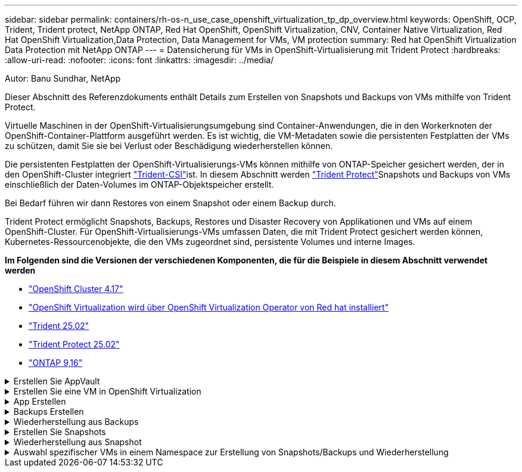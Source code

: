 ---
sidebar: sidebar 
permalink: containers/rh-os-n_use_case_openshift_virtualization_tp_dp_overview.html 
keywords: OpenShift, OCP, Trident, Trident protect, NetApp ONTAP, Red Hat OpenShift, OpenShift Virtualization, CNV, Container Native Virtualization, Red Hat OpenShift Virtualization,Data Protection, Data Management for VMs, VM protection 
summary: Red hat OpenShift Virtualization Data Protection mit NetApp ONTAP 
---
= Datensicherung für VMs in OpenShift-Virtualisierung mit Trident Protect
:hardbreaks:
:allow-uri-read: 
:nofooter: 
:icons: font
:linkattrs: 
:imagesdir: ../media/


Autor: Banu Sundhar, NetApp

[role="lead"]
Dieser Abschnitt des Referenzdokuments enthält Details zum Erstellen von Snapshots und Backups von VMs mithilfe von Trident Protect.

Virtuelle Maschinen in der OpenShift-Virtualisierungsumgebung sind Container-Anwendungen, die in den Workerknoten der OpenShift-Container-Plattform ausgeführt werden. Es ist wichtig, die VM-Metadaten sowie die persistenten Festplatten der VMs zu schützen, damit Sie sie bei Verlust oder Beschädigung wiederherstellen können.

Die persistenten Festplatten der OpenShift-Virtualisierungs-VMs können mithilfe von ONTAP-Speicher gesichert werden, der in den OpenShift-Cluster integriert link:https://docs.netapp.com/us-en/trident/["Trident-CSI"]ist. In diesem Abschnitt werden link:https://docs.netapp.com/us-en/trident/trident-protect/learn-about-trident-protect.html["Trident Protect"]Snapshots und Backups von VMs einschließlich der Daten-Volumes im ONTAP-Objektspeicher erstellt.

Bei Bedarf führen wir dann Restores von einem Snapshot oder einem Backup durch.

Trident Protect ermöglicht Snapshots, Backups, Restores und Disaster Recovery von Applikationen und VMs auf einem OpenShift-Cluster. Für OpenShift-Virtualisierungs-VMs umfassen Daten, die mit Trident Protect gesichert werden können, Kubernetes-Ressourcenobjekte, die den VMs zugeordnet sind, persistente Volumes und interne Images.

**Im Folgenden sind die Versionen der verschiedenen Komponenten, die für die Beispiele in diesem Abschnitt verwendet werden**

* link:https://docs.redhat.com/en/documentation/openshift_container_platform/4.17/html/installing_on_bare_metal/index["OpenShift Cluster 4.17"]
* link:https://docs.redhat.com/en/documentation/openshift_container_platform/4.17/html/virtualization/getting-started#tours-quick-starts_virt-getting-started["OpenShift Virtualization wird über OpenShift Virtualization Operator von Red hat installiert"]
* link:https://docs.netapp.com/us-en/trident/trident-get-started/kubernetes-deploy.html["Trident 25.02"]
* link:https://docs.netapp.com/us-en/trident/trident-protect/trident-protect-installation.html["Trident Protect 25.02"]
* link:https://docs.netapp.com/us-en/ontap/["ONTAP 9,16"]


.Erstellen Sie AppVault
[%collapsible]
====
Bevor Snapshots und Backups für eine Applikation oder eine VM erstellt werden, muss ein Objektspeicher in Trident Protect konfiguriert werden, um die Snapshots und Backups zu speichern. Dies geschieht mit dem Bucket CR. Nur Administratoren können einen Bucket CR erstellen und konfigurieren. Der Bucket CR wird in Trident Protect als AppVault bezeichnet. AppVault-Objekte sind die deklarative Kubernetes-Workflow-Darstellung eines Storage-Buckets. Ein AppVault CR enthält die Konfigurationen, die für einen Bucket erforderlich sind, der für Schutzvorgänge verwendet werden kann, z. B. Backups, Snapshots, Wiederherstellungsvorgänge und SnapMirror-Replikation.

In diesem Beispiel zeigen wir die Verwendung von ONTAP S3 als Objektspeicher. Hier ist der Workflow zum Erstellen von AppVault CR für ONTAP S3: 1. S3-Objektspeicher-Server in der SVM im ONTAP-Cluster erstellen. 2. Erstellen Sie einen Bucket im Object Store Server. 3. Erstellen eines S3-Benutzers in der SVM Bewahren Sie den Zugriffsschlüssel und den geheimen Schlüssel an einem sicheren Ort auf. 4. Erstellen Sie in OpenShift einen Schlüssel, um die ONTAP S3-Anmeldedaten zu speichern. 5. Erstellen Sie ein AppVault-Objekt für ONTAP S3

**Trident Protect AppVault für ONTAP S3** konfigurieren

[source, yaml]
----
# alias tp='tridentctl-protect'

# cat appvault-secret.yaml
apiVersion: v1
stringData:
  accessKeyID: "<access key of S3>"
  secretAccessKey: "<secret access key of S3>"
# you can also provide base 64 encoded values instead of string values
#data:
# base 64 encoded values
#  accessKeyID: < base 64 encoded access key>
#  secretAccessKey: <base 64 encoded secretAccess key>
kind: Secret
metadata:
  name: appvault-secret
  namespace: trident-protect
type: Opaque

# cat appvault.yaml
apiVersion: protect.trident.netapp.io/v1
kind: AppVault
metadata:
  name: ontap-s3-appvault
  namespace: trident-protect
spec:
  providerConfig:
    azure:
      accountName: ""
      bucketName: ""
      endpoint: ""
    gcp:
      bucketName: ""
      projectID: ""
    s3:
      bucketName: trident-protect
      endpoint: <lif for S3 access>
      secure: "false"
      skipCertValidation: "true"
  providerCredentials:
    accessKeyID:
      valueFromSecret:
        key: accessKeyID
        name: appvault-secret
    secretAccessKey:
      valueFromSecret:
        key: secretAccessKey
        name: appvault-secret
  providerType: OntapS3

# oc create -f appvault-secret.yaml -n trident-protect
# oc create -f appvault.yaml -n trident-protect
----
image:rh-os-n_use_case_ocpv_tp_dp_8.png["ONTAP S3 Appvault wurde erstellt"]

====
.Erstellen Sie eine VM in OpenShift Virtualization
[%collapsible]
====
Die folgenden Screenshots zeigen die Erstellung der VM (Demo-Fedora in Namespace Demo) aus der Konsole mit der Vorlage. Die Stammfestplatte wählt automatisch die Standardspeicherklasse aus. Überprüfen Sie daher, ob die Standardspeicherklasse richtig eingestellt ist. In diesem Setup ist die Standard-Storage-Klasse **sc-zonea-san**. Stellen Sie sicher, dass Sie beim Erstellen der zusätzlichen Festplatte die Speicherklasse sc-zonea-san auswählen und das Kontrollkästchen „**optimierte Speichereinstellungen anwenden**“ aktivieren. Dadurch werden die Zugriffsmodi auf RWX und Volume Mode auf Block eingestellt.


NOTE: Trident unterstützt den RWX-Zugriffsmodus im Block-Volume-Modus für SAN (iSCSI, NVMe/TCP und FC). (Dies ist der Standardzugriffsmodus für NAS). DER RWX-Zugriffsmodus ist erforderlich, wenn Sie die Live-Migration der VMs zu einem späteren Zeitpunkt durchführen müssen.

image:rh-os-n_use_case_ocpv_tp_dp_1.png["Standard-Storage-Klasse"]

image:rh-os-n_use_case_ocpv_tp_dp_2.png["Erstellen Sie eine Fedora VM"]

image:rh-os-n_use_case_ocpv_tp_dp_3.png["Standard-Vorlage"]

image:rh-os-n_use_case_ocpv_tp_dp_4.png["Anpassen"]

image:rh-os-n_use_case_ocpv_tp_dp_5.png["Festplatte hinzufügen"]

image:rh-os-n_use_case_ocpv_tp_dp_6.png["Festplatte hinzugefügt"]

image:rh-os-n_use_case_ocpv_tp_dp_7.png["vm, Pods und pvc erstellt"]

====
.App Erstellen
[%collapsible]
====
**Trident Protect App für die VM erstellen**

Im Beispiel hat der Demo-Namespace eine VM und alle Ressourcen des Namespace sind beim Erstellen der App enthalten.

[source, yaml]
----
# alias tp='tridentctl-protect'
# tp create app demo-vm --namespaces demo -n demo --dry-run > app.yaml

# cat app.yaml
apiVersion: protect.trident.netapp.io/v1
kind: Application
metadata:
  creationTimestamp: null
  name: demo-vm
  namespace: demo
spec:
  includedNamespaces:
  - namespace: demo
# oc create -f app.yaml -n demo
----
image:rh-os-n_use_case_ocpv_tp_dp_9.png["App erstellt"]

====
.Backups Erstellen
[%collapsible]
====
**Erstellen Sie ein On-Demand Backup**

Erstellen Sie ein Backup für die zuvor erstellte App (Demo-vm), die alle Ressourcen im Demo-Namespace umfasst. Geben Sie den AppVault-Namen an, unter dem die Backups gespeichert werden sollen.

[source, yaml]
----
# tp create backup demo-vm-backup-on-demand --app demo-vm --appvault ontap-s3-appvault -n demo
Backup "demo-vm-backup-on-demand" created.
----
image:rh-os-n_use_case_ocpv_tp_dp_15.png["On-Demand-Backup erstellt"]

**Backups nach Zeitplan erstellen**

Erstellen Sie einen Zeitplan für die Backups, um die Granularität und die Anzahl der beizubehaltenden Backups anzugeben.

[source, yaml]
----
# tp create schedule backup-schedule1 --app demo-vm --appvault ontap-s3-appvault --granularity Hourly --minute 45 --backup-retention 1 -n demo --dry-run>backup-schedule-demo-vm.yaml
schedule.protect.trident.netapp.io/backup-schedule1 created

#cat backup-schedule-demo-vm.yaml
apiVersion: protect.trident.netapp.io/v1
kind: Schedule
metadata:
  creationTimestamp: null
  name: backup-schedule1
  namespace: demo
spec:
  appVaultRef: ontap-s3-appvault
  applicationRef: demo-vm
  backupRetention: "1"
  dayOfMonth: ""
  dayOfWeek: ""
  enabled: true
  granularity: Hourly
  hour: ""
  minute: "45"
  recurrenceRule: ""
  snapshotRetention: "0"
status: {}
# oc create -f backup-schedule-demo-vm.yaml -n demo
----
image:rh-os-n_use_case_ocpv_tp_dp_16.png["Backup-Zeitplan erstellt"]

image:rh-os-n_use_case_ocpv_tp_dp_17.png["Backups werden nach Bedarf und nach Zeitplan erstellt"]

====
.Wiederherstellung aus Backups
[%collapsible]
====
**Wiederherstellung der VM auf den gleichen Namespace**

Im Beispiel enthält die Backup-Demo-vm-Backup-on-Demand das Backup mit der Demo-App für die Fedora VM.

Löschen Sie zunächst die VM und stellen Sie sicher, dass die PVCs, der Pod und die VM-Objekte aus der Namespace „Demo“ gelöscht werden.

image:rh-os-n_use_case_ocpv_tp_dp_19.png["fedora-vm gelöscht"]

Erstellen Sie nun ein Backup-in-Place-Wiederherstellungsobjekt.

[source, yaml]
----
# tp create bir demo-fedora-restore --backup demo/demo-vm-backup-on-demand -n demo --dry-run>vm-demo-bir.yaml

# cat vm-demo-bir.yaml
apiVersion: protect.trident.netapp.io/v1
kind: BackupInplaceRestore
metadata:
  annotations:
    protect.trident.netapp.io/max-parallel-restore-jobs: "25"
  creationTimestamp: null
  name: demo-fedora-restore
  namespace: demo
spec:
  appArchivePath: demo-vm_cc8adc7a-0c28-460b-a32f-0a7b3d353e13/backups/demo-vm-backup-on-demand_f6af3513-9739-480e-88c7-4cca45808a80
  appVaultRef: ontap-s3-appvault
  resourceFilter: {}
status:
  postRestoreExecHooksRunResults: null
  state: ""

# oc create -f vm-demo-bir.yaml -n demo
backupinplacerestore.protect.trident.netapp.io/demo-fedora-restore created
----
image:rh-os-n_use_case_ocpv_tp_dp_20.png["bir erstellt"]

Überprüfen Sie, ob VM, Pods und PVCs wiederhergestellt sind

image:rh-os-n_use_case_ocpv_tp_dp_21.png["VM wiederhergestellt wurde erstellt"]

**Wiederherstellung der VM auf einen anderen Namespace**

Erstellen Sie zunächst einen neuen Namespace, in dem Sie die App wiederherstellen möchten, in diesem Beispiel demo2. Erstellen Sie anschließend ein Backup Restore-Objekt

[source, yaml]
----
# tp create br demo2-fedora-restore --backup demo/hourly-4c094-20250312154500 --namespace-mapping demo:demo2 -n demo2 --dry-run>vm-demo2-br.yaml

# cat vm-demo2-br.yaml
apiVersion: protect.trident.netapp.io/v1
kind: BackupRestore
metadata:
  annotations:
    protect.trident.netapp.io/max-parallel-restore-jobs: "25"
  creationTimestamp: null
  name: demo2-fedora-restore
  namespace: demo2
spec:
  appArchivePath: demo-vm_cc8adc7a-0c28-460b-a32f-0a7b3d353e13/backups/hourly-4c094-20250312154500_aaa14543-a3fa-41f1-a04c-44b1664d0f81
  appVaultRef: ontap-s3-appvault
  namespaceMapping:
  - destination: demo2
    source: demo
  resourceFilter: {}
status:
  conditions: null
  postRestoreExecHooksRunResults: null
  state: ""
# oc create -f vm-demo2-br.yaml -n demo2
----
image:rh-os-n_use_case_ocpv_tp_dp_22.png["br erstellt"]

Vergewissern Sie sich, dass VM, Pods und pvcs in der neuen Namespace-Demo2 erstellt wurden.

image:rh-os-n_use_case_ocpv_tp_dp_23.png["VM im neuen Namespace"]

====
.Erstellen Sie Snapshots
[%collapsible]
====
**Erstellen Sie einen On-Demand-Snapshot** Erstellen Sie einen Snapshot für die App und geben Sie den Appvault an, wo er gespeichert werden soll.

[source, yaml]
----
# tp create snapshot demo-vm-snapshot-ondemand --app demo-vm --appvault ontap-s3-appvault -n demo --dry-run
# cat demo-vm-snapshot-on-demand.yaml
apiVersion: protect.trident.netapp.io/v1
kind: Snapshot
metadata:
  creationTimestamp: null
  name: demo-vm-snapshot-ondemand
  namespace: demo
spec:
  appVaultRef: ontap-s3-appvault
  applicationRef: demo-vm
  completionTimeout: 0s
  volumeSnapshotsCreatedTimeout: 0s
  volumeSnapshotsReadyToUseTimeout: 0s
status:
  conditions: null
  postSnapshotExecHooksRunResults: null
  preSnapshotExecHooksRunResults: null
  state: ""

# oc create -f demo-vm-snapshot-on-demand.yaml
snapshot.protect.trident.netapp.io/demo-vm-snapshot-ondemand created

----
image:rh-os-n_use_case_ocpv_tp_dp_23.png["ondemand-Snapshot"]

**Erstellen Sie einen Zeitplan für Snapshots** Erstellen Sie einen Zeitplan für die Snapshots. Geben Sie die Granularität und die Anzahl der beibehaltenen Snapshots an.

[source, yaml]
----
# tp create Schedule snapshot-schedule1 --app demo-vm --appvault ontap-s3-appvault --granularity Hourly --minute 50 --snapshot-retention 1 -n demo --dry-run>snapshot-schedule-demo-vm.yaml

# cat snapshot-schedule-demo-vm.yaml
apiVersion: protect.trident.netapp.io/v1
kind: Schedule
metadata:
  creationTimestamp: null
  name: snapshot-schedule1
  namespace: demo
spec:
  appVaultRef: ontap-s3-appvault
  applicationRef: demo-vm
  backupRetention: "0"
  dayOfMonth: ""
  dayOfWeek: ""
  enabled: true
  granularity: Hourly
  hour: ""
  minute: "50"
  recurrenceRule: ""
  snapshotRetention: "1"
status: {}

# oc create -f snapshot-schedule-demo-vm.yaml
schedule.protect.trident.netapp.io/snapshot-schedule1 created
----
image:rh-os-n_use_case_ocpv_tp_dp_25.png["Planen von Snapshots"]

image:rh-os-n_use_case_ocpv_tp_dp_26.png["Geplanter Snapshot"]

====
.Wiederherstellung aus Snapshot
[%collapsible]
====
**VM aus dem Snapshot in den gleichen Namespace wiederherstellen** Löschen Sie die VM Demo-Fedora aus dem Namespace demo2.

image:rh-os-n_use_case_ocpv_tp_dp_30.png["VM löschen"]

Erstellen Sie ein Snapshot-in-Place-Restore-Objekt aus dem Snapshot der VM.

[source, yaml]
----
# tp create sir demo-fedora-restore-from-snapshot --snapshot demo/demo-vm-snapshot-ondemand -n demo --dry-run>vm-demo-sir.yaml

# cat vm-demo-sir.yaml
apiVersion: protect.trident.netapp.io/v1
kind: SnapshotInplaceRestore
metadata:
  creationTimestamp: null
  name: demo-fedora-restore-from-snapshot
  namespace: demo
spec:
  appArchivePath: demo-vm_cc8adc7a-0c28-460b-a32f-0a7b3d353e13/snapshots/20250318132959_demo-vm-snapshot-ondemand_e3025972-30c0-4940-828a-47c276d7b034
  appVaultRef: ontap-s3-appvault
  resourceFilter: {}
status:
  conditions: null
  postRestoreExecHooksRunResults: null
  state: ""

# oc create -f vm-demo-sir.yaml
snapshotinplacerestore.protect.trident.netapp.io/demo-fedora-restore-from-snapshot created
----
image:rh-os-n_use_case_ocpv_tp_dp_27.png["Herr"]

Vergewissern Sie sich, dass die VM und ihre PVCs im Demo-Namespace erstellt sind.

image:rh-os-n_use_case_ocpv_tp_dp_31.png["vm im gleichen Namespace wiederhergestellt"]

**Wiederherstellen der VM vom Snapshot auf einen anderen Namespace**

Löschen Sie die VM im zuvor aus dem Backup wiederhergestellten Namespace demo2.

image:rh-os-n_use_case_ocpv_tp_dp_28.png["VM, VES löschen"]

Erstellen Sie das Objekt zur Snapshot-Wiederherstellung aus dem Snapshot und stellen Sie die Namespace-Zuordnung bereit.

[source, yaml]
----
# tp create sr demo2-fedora-restore-from-snapshot --snapshot demo/demo-vm-snapshot-ondemand --namespace-mapping demo:demo2 -n demo2 --dry-run>vm-demo2-sr.yaml

# cat vm-demo2-sr.yaml
apiVersion: protect.trident.netapp.io/v1
kind: SnapshotRestore
metadata:
  creationTimestamp: null
  name: demo2-fedora-restore-from-snapshot
  namespace: demo2
spec:
  appArchivePath: demo-vm_cc8adc7a-0c28-460b-a32f-0a7b3d353e13/snapshots/20250318132959_demo-vm-snapshot-ondemand_e3025972-30c0-4940-828a-47c276d7b034
  appVaultRef: ontap-s3-appvault
  namespaceMapping:
  - destination: demo2
    source: demo
  resourceFilter: {}
status:
  postRestoreExecHooksRunResults: null
  state: ""

# oc create -f vm-demo2-sr.yaml
snapshotrestore.protect.trident.netapp.io/demo2-fedora-restore-from-snapshot created
----
image:rh-os-n_use_case_ocpv_tp_dp_29.png["SR erstellt"]

Vergewissern Sie sich, dass die VM und ihre VES in der neuen Namespace-Demo2 wiederhergestellt sind.

image:rh-os-n_use_case_ocpv_tp_dp_32.png["VM in neuem Namespace wiederhergestellt"]

====
.Auswahl spezifischer VMs in einem Namespace zur Erstellung von Snapshots/Backups und Wiederherstellung
[%collapsible]
====
Im vorherigen Beispiel hatten wir eine einzelne VM innerhalb eines Namespace. Durch Einbeziehung des gesamten Namespace im Backup wurden alle mit der VM verbundenen Ressourcen erfasst. Im folgenden Beispiel fügen wir dem gleichen Namespace eine weitere VM hinzu und erstellen mithilfe einer Label-Selektor eine Anwendung nur für diese neue VM.

**Erstellen Sie eine neue VM (Demo-centos vm) im Demo-Namespace**

image:rh-os-n_use_case_ocpv_tp_dp_10.png["Demo-centos VM im Demo-Namespace"]

***Label die Demo-centos vm und die damit verbundenen Ressourcen***

image:rh-os-n_use_case_ocpv_tp_dp_11.png["Label Demo-centos vm, pvc"]

***Vergewissern Sie sich, dass die Demo-centos vm und ves die Labels erhalten haben***

image:rh-os-n_use_case_ocpv_tp_dp_12.png["Demo-centos vm-Etiketten"]

image:rh-os-n_use_case_ocpv_tp_dp_13.png["Demo-centos pvc hat Etiketten"]

**Erstellen Sie eine App nur für eine bestimmte VM (Demo-centos) mit dem Label Selector**

[source, yaml]
----
# tp create app demo-centos-app --namespaces 'demo(category=protect-demo-centos)' -n demo --dry-run>demo-centos-app.yaml

# cat demo-centos-app.yaml

apiVersion: protect.trident.netapp.io/v1
kind: Application
metadata:
  creationTimestamp: null
  name: demo-centos-app
  namespace: demo
spec:
  includedNamespaces:
  - labelSelector:
      matchLabels:
        category: protect-demo-centos
    namespace: demo
status:
  conditions: null

# oc create -f demo-centos-app.yaml -n demo
application.protect.trident.netapp.io/demo-centos-app created
----
image:rh-os-n_use_case_ocpv_tp_dp_14.png["Demo-centos pvc hat Etiketten"]

Die Methode zum Erstellen von Backups und Snapshots nach Bedarf und nach einem Zeitplan ist die gleiche wie zuvor gezeigt. Da die Trident-Protect-App, die zur Erstellung der Snapshots oder Backups verwendet wird, nur die bestimmte VM aus dem Namespace enthält, stellt die Wiederherstellung von ihnen nur eine bestimmte VM wieder her. Ein Beispiel für einen Backup-/Wiederherstellungsvorgang ist unten als Beispiel dargestellt.

**Erstellen Sie ein Backup einer bestimmten VM in einem Namespace mit der entsprechenden App**

In den vorherigen Schritten wurde eine App mithilfe von Label-Selektoren erstellt, um nur die centos vm im Demo-Namespace aufzunehmen. Erstellen Sie für diese App ein Backup (On-Demand-Backup, in diesem Beispiel).

[source, yaml]
----
# tp create backup demo-centos-backup-on-demand --app demo-centos-app --appvault ontap-s3-appvault -n demo
Backup "demo-centos-backup-on-demand" created.
----
image:rh-os-n_use_case_ocpv_tp_dp_18.png["Backup einer bestimmten VM erstellt"]

**Eine bestimmte VM auf den gleichen Namespace zurückstellen** das Backup einer bestimmten VM (centos) wurde mit der entsprechenden App erstellt. Wenn daraus eine Backup-in-Place-Wiederherstellung oder eine Backup-Wiederherstellung erstellt wird, wird nur diese spezifische VM wiederhergestellt. Löschen Sie die CentOS VM.

image:rh-os-n_use_case_ocpv_tp_dp_33["CentOS VM vorhanden"]

image:rh-os-n_use_case_ocpv_tp_dp_34["CentOS VM gelöscht"]

Erstellen Sie eine in-Place-Backup-Wiederherstellung aus Demo-centos-Backup-on-Demand, und überprüfen Sie, ob die centos VM neu erstellt wurde.

[source, yaml]
----
#tp create bir demo-centos-restore --backup demo/demo-centos-backup-on-demand -n demo
BackupInplaceRestore "demo-centos-restore" created.
----
image:rh-os-n_use_case_ocpv_tp_dp_35["centos vm bir erstellen"]

image:rh-os-n_use_case_ocpv_tp_dp_36["centos vm wurde erstellt"]

**Eine spezifische VM auf einen anderen Namespace wiederherstellen** Erstellen Sie eine Backup-Wiederherstellung in einem anderen Namespace (demo3) von Demo-centos-Backup-on-Demand und überprüfen Sie, ob die centos VM neu erstellt wurde.

[source, yaml]
----
# tp create br demo2-centos-restore --backup demo/demo-centos-backup-on-demand --namespace-mapping demo:demo3 -n demo3
BackupRestore "demo2-centos-restore" created.
----
image:rh-os-n_use_case_ocpv_tp_dp_37["centos vm bir erstellen"]

image:rh-os-n_use_case_ocpv_tp_dp_38["centos vm wurde erstellt"]

====